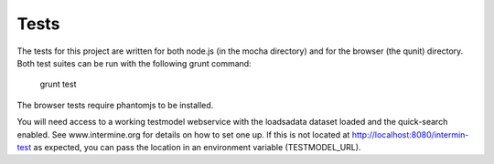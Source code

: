 Tests
=====

The tests for this project are written for
both node.js (in the mocha directory) and for
the browser (the qunit) directory. Both test
suites can be run with the following grunt
command: 

  grunt test

The browser tests require phantomjs to be installed.

You will need access to a working testmodel webservice
with the loadsadata dataset loaded and the quick-search
enabled. See www.intermine.org for details on how to set
one up. If this is not located at http://localhost:8080/intermin-test
as expected, you can pass the location in an environment
variable (TESTMODEL_URL).

